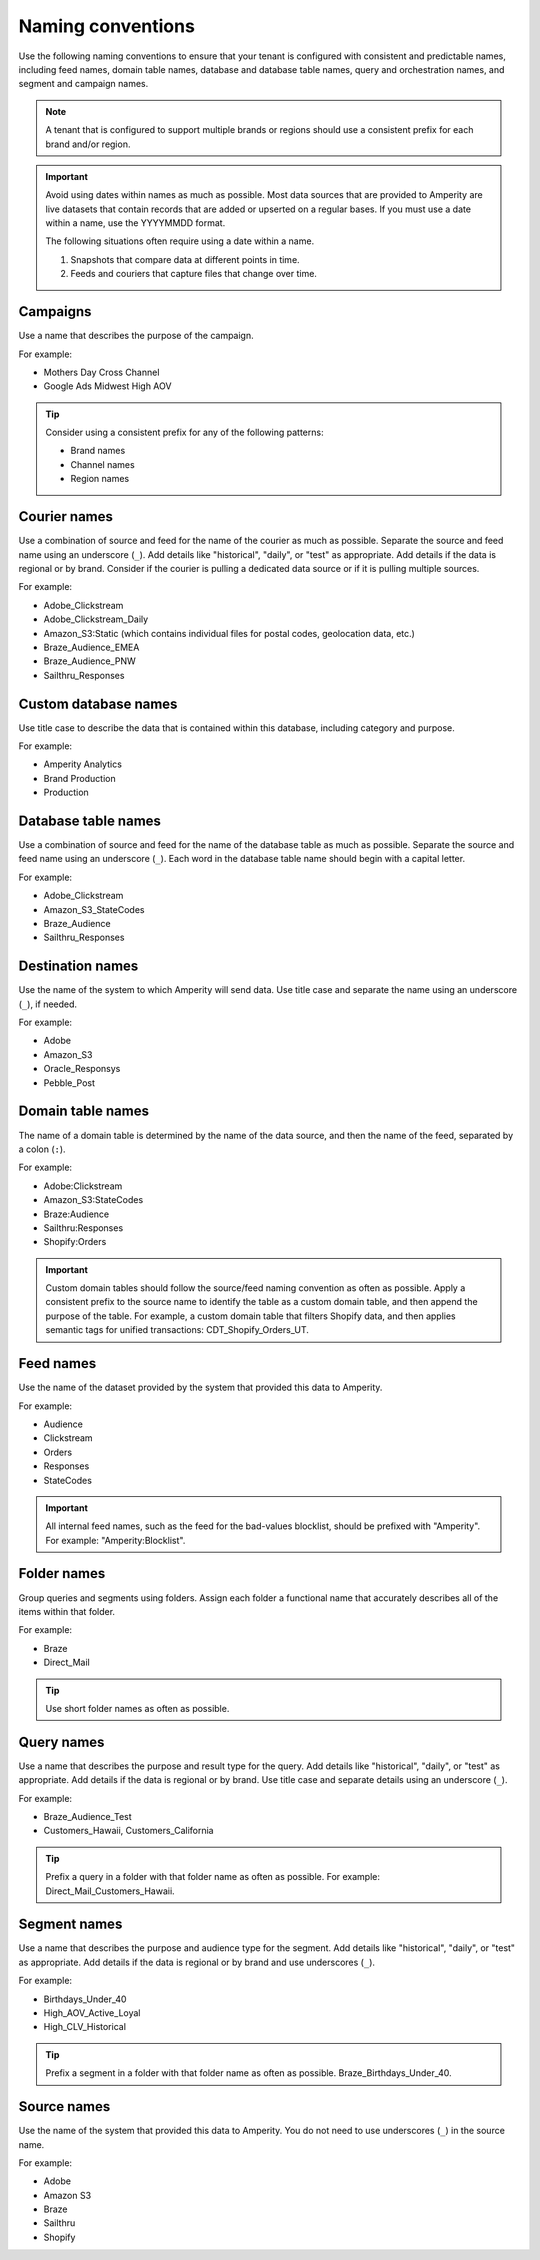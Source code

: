 .. https://docs.amperity.com/reference/


.. meta::
    :description lang=en:
        Use naming conventions to help your brand stay organized within Amperity.

.. meta::
    :content class=swiftype name=body data-type=text:
        Use naming conventions to help your brand stay organized within Amperity.

.. meta::
    :content class=swiftype name=title data-type=string:
        Naming conventions


==================================================
Naming conventions
==================================================

.. naming-start

Use the following naming conventions to ensure that your tenant is configured with consistent and predictable names, including feed names, domain table names, database and database table names, query and orchestration names, and segment and campaign names.

.. naming-end

.. naming-note-start

.. note:: A tenant that is configured to support multiple brands or regions should use a consistent prefix for each brand and/or region.

.. naming-note-end

.. naming-important-start

.. important:: Avoid using dates within names as much as possible. Most data sources that are provided to Amperity are live datasets that contain records that are added or upserted on a regular bases. If you must use a date within a name, use the YYYYMMDD format.

   The following situations often require using a date within a name.

   #. Snapshots that compare data at different points in time.
   #. Feeds and couriers that capture files that change over time.

.. naming-important-end


.. _naming-campaigns:

Campaigns
==================================================

.. naming-campaigns-start

Use a name that describes the purpose of the campaign.

For example:

* Mothers Day Cross Channel
* Google Ads Midwest High AOV


.. tip:: Consider using a consistent prefix for any of the following patterns:

   * Brand names
   * Channel names
   * Region names

.. naming-campaigns-end


.. _naming-couriers:

Courier names
==================================================

.. naming-couriers-start

Use a combination of source and feed for the name of the courier as much as possible. Separate the source and feed name using an underscore (``_``). Add details like "historical", "daily", or "test" as appropriate. Add details if the data is regional or by brand. Consider if the courier is pulling a dedicated data source or if it is pulling multiple sources.

For example:

* Adobe_Clickstream
* Adobe_Clickstream_Daily
* Amazon_S3:Static (which contains individual files for postal codes, geolocation data, etc.)
* Braze_Audience_EMEA
* Braze_Audience_PNW
* Sailthru_Responses

.. naming-couriers-end


.. _naming-custom-databases:

Custom database names
==================================================

.. naming-custom-databases-start

Use title case to describe the data that is contained within this database, including category and purpose.

For example:

* Amperity Analytics
* Brand Production
* Production

.. naming-custom-databases-end


.. _naming-database-tables:

Database table names
==================================================

.. naming-database-tables-start

Use a combination of source and feed for the name of the database table as much as possible. Separate the source and feed name using an underscore (``_``). Each word in the database table name should begin with a capital letter.

For example:

* Adobe_Clickstream
* Amazon_S3_StateCodes
* Braze_Audience
* Sailthru_Responses

.. naming-database-tables-end


.. _naming-destinations:

Destination names
==================================================

.. naming-destinations-start

Use the name of the system to which Amperity will send data. Use title case and separate the name using an underscore (``_``), if needed.

For example:

* Adobe
* Amazon_S3
* Oracle_Responsys
* Pebble_Post

.. naming-destinations-end


.. _naming-domain-tables:

Domain table names
==================================================

.. naming-domain-tables-start

The name of a domain table is determined by the name of the data source, and then the name of the feed, separated by a colon (``:``).

For example:

* Adobe:Clickstream
* Amazon_S3:StateCodes
* Braze:Audience
* Sailthru:Responses
* Shopify:Orders

.. important:: Custom domain tables should follow the source/feed naming convention as often as possible. Apply a consistent prefix to the source name to identify the table as a custom domain table, and then append the purpose of the table. For example, a custom domain table that filters Shopify data, and then applies semantic tags for unified transactions: CDT_Shopify_Orders_UT.

.. naming-domain-tables-end


.. _naming-feeds:

Feed names
==================================================

.. naming-feeds-start

Use the name of the dataset provided by the system that provided this data to Amperity.

For example:

* Audience
* Clickstream
* Orders
* Responses
* StateCodes

.. important:: All internal feed names, such as the feed for the bad-values blocklist, should be prefixed with "Amperity". For example: "Amperity:Blocklist".

.. naming-feeds-end


.. _naming-folders:

Folder names
==================================================

.. naming-folders-start

Group queries and segments using folders. Assign each folder a functional name that accurately describes all of the items within that folder.

For example:

* Braze
* Direct_Mail

.. tip:: Use short folder names as often as possible.

.. naming-folders-end


.. _naming-queries:

Query names
==================================================

.. naming-queries-start

Use a name that describes the purpose and result type for the query. Add details like "historical", "daily", or "test" as appropriate. Add details if the data is regional or by brand. Use title case and separate details using an underscore (``_``).

For example:

* Braze_Audience_Test
* Customers_Hawaii, Customers_California

.. tip:: Prefix a query in a folder with that folder name as often as possible. For example: Direct_Mail_Customers_Hawaii.

.. naming-queries-end


.. _naming-segments:

Segment names
==================================================

.. naming-segments-start

Use a name that describes the purpose and audience type for the segment. Add details like "historical", "daily", or "test" as appropriate. Add details if the data is regional or by brand and use underscores (``_``).

For example:

* Birthdays_Under_40
* High_AOV_Active_Loyal
* High_CLV_Historical

.. tip:: Prefix a segment in a folder with that folder name as often as possible. Braze_Birthdays_Under_40.

.. naming-segments-end


.. _naming-sources:

Source names
==================================================

.. naming-sources-start

Use the name of the system that provided this data to Amperity. You do not need to use underscores (``_``) in the source name.

For example:

* Adobe
* Amazon S3
* Braze
* Sailthru
* Shopify

.. naming-sources-end
